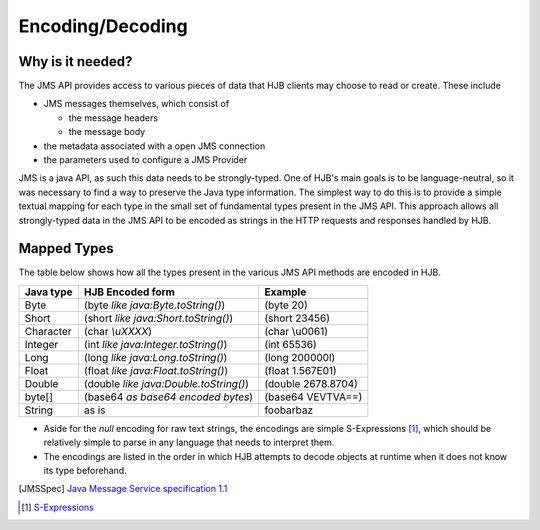 Encoding/Decoding
=================

Why is it needed?
-----------------

The JMS API provides access to various pieces of data that HJB
clients may choose to read or create. These include

* JMS messages themselves, which consist of

  - the message headers

  - the message body

* the metadata associated with a open JMS connection

* the parameters used to configure a JMS Provider 

JMS is a java API, as such this data needs to be strongly-typed. One
of HJB's main goals is to be language-neutral, so it was necessary to
find a way to preserve the Java type information. The simplest way to
do this is to provide a simple textual mapping for each type in the
small set of fundamental types present in the JMS API. This approach
allows all strongly-typed data in the JMS API to be encoded as strings
in the HTTP requests and responses handled by HJB.

Mapped Types
------------

The table below shows how all the types present in the various JMS API
methods are encoded in HJB.

.. class:: display-items

+-------------+---------------------------------------+-------------------+
|Java type    | HJB Encoded form                      | Example           |
+=============+=======================================+===================+
|Byte         |(byte *like java:Byte.toString()*)     |(byte 20)          |
+-------------+---------------------------------------+-------------------+
|Short        |(short *like java:Short.toString()*)   |(short 23456)      |
+-------------+---------------------------------------+-------------------+
|Character    |(char *\\uXXXX*)                       |(char \\u0061)     |
+-------------+---------------------------------------+-------------------+
|Integer      |(int *like java:Integer.toString()*)   |(int 65536)        |
+-------------+---------------------------------------+-------------------+
|Long         |(long *like java:Long.toString()*)     |(long 200000l)     |
+-------------+---------------------------------------+-------------------+
|Float        |(float *like java:Float.toString()*)   |(float 1.567E01)   |
+-------------+---------------------------------------+-------------------+
|Double       |(double *like java:Double.toString()*) |(double 2678.8704) |
+-------------+---------------------------------------+-------------------+
|byte[]       |(base64 *as base64 encoded bytes*)     |(base64 VEVTVA==)  |
+-------------+---------------------------------------+-------------------+
|String       |as is                                  |foobarbaz          |
+-------------+---------------------------------------+-------------------+

* Aside for the *null* encoding for raw text strings, the encodings
  are simple S-Expressions [#]_, which should be relatively simple to
  parse in any language that needs to interpret them.

* The encodings are listed in the order in which HJB attempts to
  decode objects at runtime when it does not know its type beforehand.

.. [JMSSpec] `Java Message Service specification 1.1
   <http://java.sun.com/products/jms/docs.html>`_

.. [#] `S-Expressions <http://en.wikipedia.org/wiki/S_expression>`_
